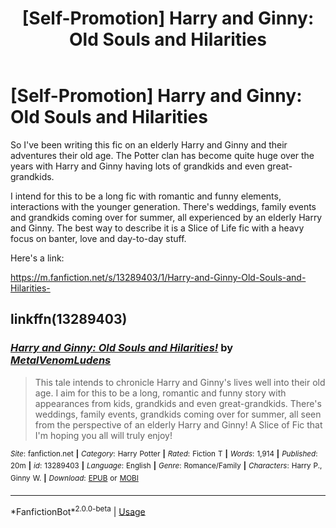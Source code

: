 #+TITLE: [Self-Promotion] Harry and Ginny: Old Souls and Hilarities

* [Self-Promotion] Harry and Ginny: Old Souls and Hilarities
:PROPERTIES:
:Author: MetalVenomLudens
:Score: 0
:DateUnix: 1558229435.0
:DateShort: 2019-May-19
:FlairText: Self-Promotion
:END:
So I've been writing this fic on an elderly Harry and Ginny and their adventures their old age. The Potter clan has become quite huge over the years with Harry and Ginny having lots of grandkids and even great-grandkids.

I intend for this to be a long fic with romantic and funny elements, interactions with the younger generation. There's weddings, family events and grandkids coming over for summer, all experienced by an elderly Harry and Ginny. The best way to describe it is a Slice of Life fic with a heavy focus on banter, love and day-to-day stuff.

Here's a link:

[[https://m.fanfiction.net/s/13289403/1/Harry-and-Ginny-Old-Souls-and-Hilarities-]]


** linkffn(13289403)
:PROPERTIES:
:Author: MetalVenomLudens
:Score: 2
:DateUnix: 1558229481.0
:DateShort: 2019-May-19
:END:

*** [[https://www.fanfiction.net/s/13289403/1/][*/Harry and Ginny: Old Souls and Hilarities!/*]] by [[https://www.fanfiction.net/u/9249421/MetalVenomLudens][/MetalVenomLudens/]]

#+begin_quote
  This tale intends to chronicle Harry and Ginny's lives well into their old age. I aim for this to be a long, romantic and funny story with appearances from kids, grandkids and even great-grandkids. There's weddings, family events, grandkids coming over for summer, all seen from the perspective of an elderly Harry and Ginny! A Slice of Fic that I'm hoping you all will truly enjoy!
#+end_quote

^{/Site/:} ^{fanfiction.net} ^{*|*} ^{/Category/:} ^{Harry} ^{Potter} ^{*|*} ^{/Rated/:} ^{Fiction} ^{T} ^{*|*} ^{/Words/:} ^{1,914} ^{*|*} ^{/Published/:} ^{20m} ^{*|*} ^{/id/:} ^{13289403} ^{*|*} ^{/Language/:} ^{English} ^{*|*} ^{/Genre/:} ^{Romance/Family} ^{*|*} ^{/Characters/:} ^{Harry} ^{P.,} ^{Ginny} ^{W.} ^{*|*} ^{/Download/:} ^{[[http://www.ff2ebook.com/old/ffn-bot/index.php?id=13289403&source=ff&filetype=epub][EPUB]]} ^{or} ^{[[http://www.ff2ebook.com/old/ffn-bot/index.php?id=13289403&source=ff&filetype=mobi][MOBI]]}

--------------

*FanfictionBot*^{2.0.0-beta} | [[https://github.com/tusing/reddit-ffn-bot/wiki/Usage][Usage]]
:PROPERTIES:
:Author: FanfictionBot
:Score: 1
:DateUnix: 1558229558.0
:DateShort: 2019-May-19
:END:
